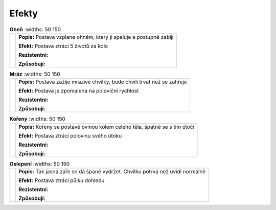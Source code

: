 Efekty
========

.. |f| image:: _static/fire.png
    :width: 100pt

.. |fr| image:: _static/freeze.png
    :width: 100pt

.. |r| image:: _static/roots.png
    :width: 100pt

.. |b| image:: _static/blind.png
    :width: 100pt


.. list-table:: **Oheň**
    :widths: 50 150

   * - |f|
     - **Popis:** Postava vzplane ohněm, který ji spaluje a postupně zabíjí

       **Efekt:** Postava ztrácí 5 životů za kolo

       **Rezistentní:**

       **Způsobují:**


.. list-table:: **Mráz**
    :widths: 50 150

   * - |fr|
     - **Popis:** Postava zažije mrazivé chvilky, bude chvíli trvat než se zahřeje

       **Efekt:** Postava je zpomalena na poloviční rychlost

       **Rezistentní:**

       **Způsobují:**

.. list-table:: **Kořeny**
    :widths: 50 150

   * - |r|
     - **Popis:** Kořeny se postavě ovinou kolem celého těla, špatně se s tím útočí

       **Efekt:** Postava ztrácí polovinu svého útoku

       **Rezistentní:**

       **Způsobují:**

.. list-table:: **Oslepení**
    :widths: 50 150

   * - |b|
     - **Popis:** Tak jasná záře se dá španě vydržet. Chvilku potrvá než uvidí normálně

       **Efekt:** Postava ztrácí půlku dohledu

       **Rezistentní:**

       **Způsobují:**